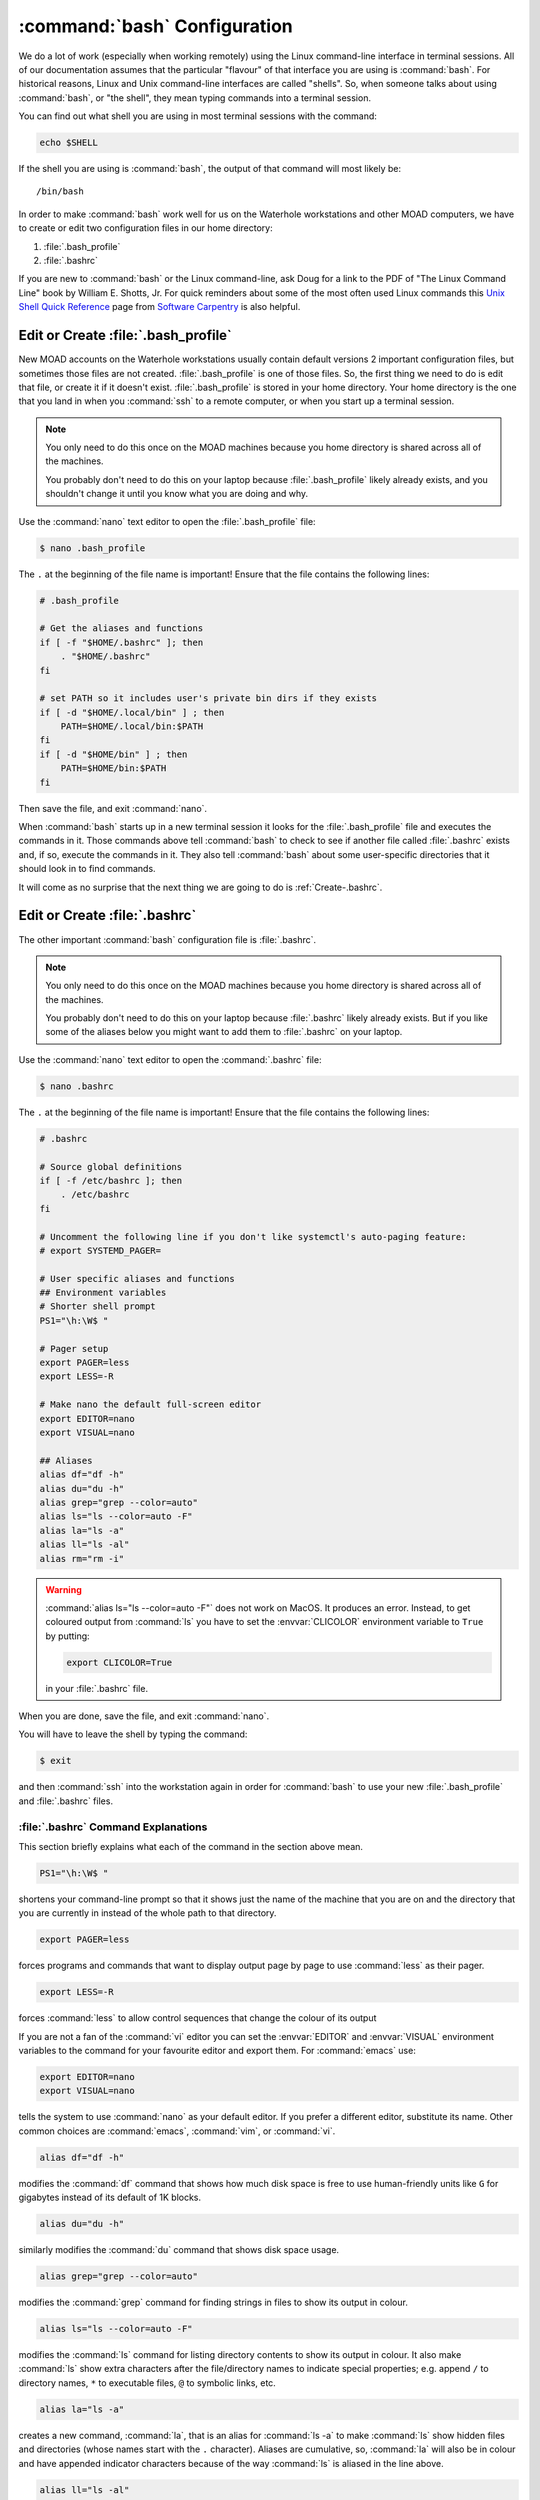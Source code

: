 .. Copyright 2018 – present by The UBC EOAS MOAD Group
.. and The University of British Columbia
..
.. Licensed under a Creative Commons Attribution 4.0 International License
..
..   https://creativecommons.org/licenses/by/4.0/


.. _bashConfiguration:

*****************************
:command:`bash` Configuration
*****************************

We do a lot of work
(especially when working remotely)
using the Linux command-line interface in terminal sessions.
All of our documentation assumes that the particular "flavour" of that interface you are using is :command:`bash`.
For historical reasons,
Linux and Unix command-line interfaces are called "shells".
So,
when someone talks about using :command:`bash`,
or "the shell",
they mean typing commands into a terminal session.

You can find out what shell you are using in most terminal sessions with the command:

.. code-block:: bash

    echo $SHELL

If the shell you are using is :command:`bash`,
the output of that command will most likely be::

  /bin/bash

In order to make :command:`bash` work well for us on the Waterhole workstations and other MOAD computers,
we have to create or edit two configuration files in our home directory:

#. :file:`.bash_profile`
#. :file:`.bashrc`

If you are new to :command:`bash` or the Linux command-line,
ask Doug for a link to the PDF of "The Linux Command Line" book by William E. Shotts, Jr.
For quick reminders about some of the most often used Linux commands this `Unix Shell Quick Reference`_ page from `Software Carpentry`_ is also helpful.

.. _Unix Shell Quick Reference: https://douglatornell.github.io/2013-09-26-ubc/lessons/ref/shell.html
.. _Software Carpentry: https://software-carpentry.org/


.. _Create-.bash_profile:

Edit or Create :file:`.bash_profile`
====================================

New MOAD accounts on the Waterhole workstations usually contain default versions 2 important configuration files,
but sometimes those files are not created.
:file:`.bash_profile` is one of those files.
So,
the first thing we need to do is edit that file,
or create it if it doesn't exist.
:file:`.bash_profile` is stored in your home directory.
Your home directory is the one that you land in when you :command:`ssh` to a remote computer,
or when you start up a terminal session.

.. note::
    You only need to do this once on the MOAD machines because you home directory is shared across all of the machines.

    You probably don't need to do this on your laptop because :file:`.bash_profile` likely already exists,
    and you shouldn't change it until you know what you are doing and why.

Use the :command:`nano` text editor to open the :file:`.bash_profile` file:

.. code-block:: bash

    $ nano .bash_profile

The ``.`` at the beginning of the file name is important!
Ensure that the file contains the following lines:

.. code-block:: bash

    # .bash_profile

    # Get the aliases and functions
    if [ -f "$HOME/.bashrc" ]; then
        . "$HOME/.bashrc"
    fi

    # set PATH so it includes user's private bin dirs if they exists
    if [ -d "$HOME/.local/bin" ] ; then
        PATH=$HOME/.local/bin:$PATH
    fi
    if [ -d "$HOME/bin" ] ; then
        PATH=$HOME/bin:$PATH
    fi

Then save the file,
and exit :command:`nano`.

When :command:`bash` starts up in a new terminal session it looks for the :file:`.bash_profile` file and executes the commands in it.
Those commands above tell :command:`bash` to check to see if another file called :file:`.bashrc` exists and,
if so,
execute the commands in it.
They also tell :command:`bash` about some user-specific directories that it should look in to find commands.

It will come as no surprise that the next thing we are going to do is :ref:`Create-.bashrc`.


.. _Create-.bashrc:

Edit or Create :file:`.bashrc`
==============================

The other important :command:`bash` configuration file is :file:`.bashrc`.

.. note::
    You only need to do this once on the MOAD machines because you home directory is shared across all of the machines.

    You probably don't need to do this on your laptop because :file:`.bashrc` likely already exists.
    But if you like some of the aliases below you might want to add them to :file:`.bashrc` on your laptop.

Use the :command:`nano` text editor to open the :command:`.bashrc` file:

.. code-block:: bash

    $ nano .bashrc

The ``.`` at the beginning of the file name is important!
Ensure that the file contains the following lines:

.. code-block:: bash

    # .bashrc

    # Source global definitions
    if [ -f /etc/bashrc ]; then
        . /etc/bashrc
    fi

    # Uncomment the following line if you don't like systemctl's auto-paging feature:
    # export SYSTEMD_PAGER=

    # User specific aliases and functions
    ## Environment variables
    # Shorter shell prompt
    PS1="\h:\W$ "

    # Pager setup
    export PAGER=less
    export LESS=-R

    # Make nano the default full-screen editor
    export EDITOR=nano
    export VISUAL=nano

    ## Aliases
    alias df="df -h"
    alias du="du -h"
    alias grep="grep --color=auto"
    alias ls="ls --color=auto -F"
    alias la="ls -a"
    alias ll="ls -al"
    alias rm="rm -i"

.. warning::
    :command:`alias ls="ls --color=auto -F"` does not work on MacOS.
    It produces an error.
    Instead,
    to get coloured output from :command:`ls` you have to set the :envvar:`CLICOLOR` environment variable to ``True`` by putting:

    .. code-block:: bash

         export CLICOLOR=True

    in your :file:`.bashrc` file.

When you are done,
save the file,
and exit :command:`nano`.

You will have to leave the shell by typing the command:

.. code-block:: bash

    $ exit

and then :command:`ssh` into the workstation again in order for :command:`bash` to use your new :file:`.bash_profile` and :file:`.bashrc` files.


.. _.bashrcCommandExplanations:

:file:`.bashrc` Command Explanations
------------------------------------

This section briefly explains what each of the command in the section above mean.

.. code-block:: bash

    PS1="\h:\W$ "

shortens your command-line prompt so that it shows just the name of the machine that you are on and the directory that you are currently in instead of the whole path to that directory.

.. code-block:: bash

    export PAGER=less

forces programs and commands that want to display output page by page to use :command:`less` as their pager.

.. code-block:: bash

    export LESS=-R

forces :command:`less` to allow control sequences that change the colour of its output

If you are not a fan of the :command:`vi` editor you can set the :envvar:`EDITOR` and :envvar:`VISUAL` environment variables to the command for your favourite editor and export them.
For :command:`emacs` use:

.. code-block:: bash

    export EDITOR=nano
    export VISUAL=nano

tells the system to use :command:`nano` as your default editor.
If you prefer a different editor,
substitute its name.
Other common choices are :command:`emacs`,
:command:`vim`,
or :command:`vi`.

.. code-block:: bash

    alias df="df -h"

modifies the :command:`df` command that shows how much disk space is free to use human-friendly units like ``G`` for gigabytes instead of its default of 1K blocks.

.. code-block:: bash

    alias du="du -h"

similarly modifies the :command:`du` command that shows disk space usage.

.. code-block:: bash

    alias grep="grep --color=auto"

modifies the :command:`grep` command for finding strings in files to show its output in colour.

.. code-block:: bash

    alias ls="ls --color=auto -F"

modifies the :command:`ls` command for listing directory contents to show its output in colour.
It also make :command:`ls` show extra characters after the file/directory names to indicate special properties;
e.g. append ``/`` to directory names,
``*`` to executable files,
``@`` to symbolic links,
etc.

.. code-block:: bash

    alias la="ls -a"

creates a new command,
:command:`la`,
that is an alias for :command:`ls -a` to make :command:`ls` show hidden files and directories
(whose names start with the ``.`` character).
Aliases are cumulative,
so,
:command:`la` will also be in colour and have appended indicator characters because of the way :command:`ls` is aliased in the line above.

.. code-block:: bash

    alias ll="ls -al"

creates a new command,
:command:`ll`,
that is an alias for :command:`ls -al` to make :command:`ls` show lots of details
(permissions,
owner and group,
file size,
and last modification date/time)
about files
(often called a long listing)
and include hidden files/directories in the listing.

.. code-block:: bash

    alias rm="rm -i"

modifies the :command:`rm` command for removing files to always prompt you to confirm that you really want to delete the file(s).

.. note::
  You can find more information about any of the commands in the aliases above by using the :command:`man` command;
  e.g. to find out more about the options available to control file and directory listings that the :command:`ls` produces,
  use :command:`man ls`,
  or Google something like "linux ls" or "man ls".
